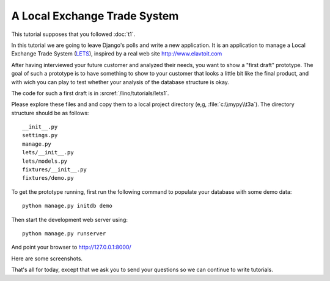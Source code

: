 A Local Exchange Trade System
=============================

This tutorial supposes that you followed :doc:`t1`.

In this tutorial we are going to leave Django's 
polls and write a new application.
It is an application to manage a 
Local Exchange Trade System 
(`LETS <http://en.wikipedia.org/wiki/Local_exchange_trading_system>`_),
inspired by a real web site http://www.elavtoit.com

After having interviewed your future customer and analyzed their 
needs, you want to show a "first draft" prototype.
The goal of such a prototype is to have something 
to show to your customer that looks a little bit like 
the final product, and with wich you can play to test 
whether your analysis of the database structure is okay.

The code for such a first draft is in :srcref:`/lino/tutorials/lets1`.

Please explore these files and and copy 
them to a local project directory 
(e,g, :file:`c:\\mypy\\t3a`).
The directory structure should be as follows::

  __init__.py
  settings.py
  manage.py
  lets/__init__.py
  lets/models.py
  fixtures/__init__.py
  fixtures/demo.py

To get the prototype running, first run the following command 
to populate your database with some demo data::

  python manage.py initdb demo
  
Then start the development web server using::

  python manage.py runserver

And point your browser to http://127.0.0.1:8000/

Here are some screenshots.

.. image:: t3a-1.jpg
    :scale: 70
    
.. image:: t3a-2.jpg
    :scale: 70
    
.. image:: t3a-3.jpg
    :scale: 70

That's all for today, except that we ask you to send your questions 
so we can continue to write tutorials.